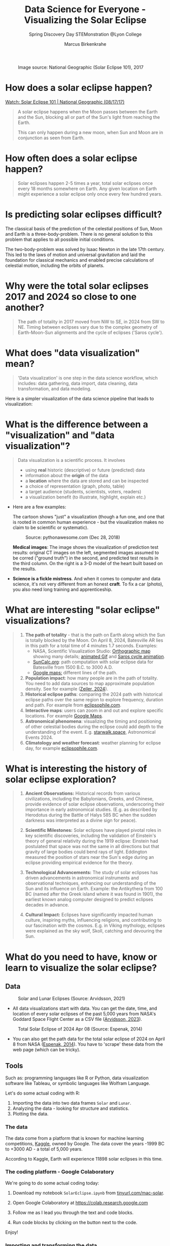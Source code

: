 #+title: Data Science for Everyone - Visualizing the Solar Eclipse
#+author: Marcus Birkenkrahe
#+subtitle: Spring Discovery Day STEMonstration @Lyon College
#+startup: overview indent hideblocks
#+OPTIONS: toc:nil num:nil ^:nil :
#+attr_html: :width 600px:
#+caption: Image source: National Geographic (Solar Eclipse 101), 2017
[[./img/totality.png]]
* How does a solar eclipse happen?
#+attr_html: :width 600px:
[[./img/solar_eclipse.png]]

[[https://youtu.be/cxrLRbkOwKs?si=_ZzwsI39I8fSdvQ4][Watch: Solar Eclipse 101 | National Geographic (08/17/17)]]

#+begin_quote
A solar eclipse happens when the Moon passes between the Earth and the
Sun, blocking all or part of the Sun's light from reaching the Earth.

This can only happen during a new moon, when Sun and Moon are in
conjunction as seen from Earth.
#+end_quote
* How often does a solar eclipse happen?
#+attr_html: :width 600px:
[[./img/national_geographic.png]]

#+begin_quote
Solar eclipses happen 2-5 times a year, total solar eclipses once
every 18 months somewhere on Earth. Any given location on Earth
might experience a solar eclipse only once every few hundred years.
#+end_quote
* Is predicting solar eclipses difficult?
#+attr_html: :width 600px: 
[[./img/three_body.jpg]]
#+begin_notes
The classical basis of the prediction of the celestial positions of
Sun, Moon and Earth is a three-body-problem. There is no general
solution to this problem that applies to all possible initial
conditions.

The two-body-problem was solved by Isaac Newton in the late 17th
century. This led to the laws of motion and universal gravitation and
laid the foundation for classical mechanics and enabled precise
calculations of celestial motion, including the orbits of planets.
#+end_notes
* Why were the total solar eclipses 2017 and 2024 so close to one another?
#+attr_html: :width 600px:
[[./img/2017_2024.png]]
#+begin_quote
The path of totality in 2017 moved from NW to SE, in 2024 from SW
to NE. Timing between eclipses vary due to the complex geometry of
Earth-Moon-Sun alignments and the cycle of eclipses ('Saros cycle').
#+end_quote
* What does "data visualization" mean?
#+attr_html: :width 600px:
[[./img/rp-overview.jpg]]
#+begin_quote
'Data visualization' is one step in the data science workflow,
which includes: data gathering, data import, data cleaning, data
transformation, and data modeling.
#+end_quote

Here is a simpler visualization of the data science pipeline that
leads to visualization:
#+attr_html: :width 600px: 
[[./img/pipeline.png]]

* What is the difference between a "visualization" and "data visualization"?
#+begin_quote
Data visualization is a scientific process. It involves
- using *real* historic (descriptive) or future (predicted) data
- information about the *origin* of the data
- a *location* where the data are stored and can be inspected
- a choice of representation (graph, photo, table)
- a target audience (students, scientists, voters, readers)
- a visualization benefit (to illustrate, highlight, explain etc.)
#+end_quote

- Here are a few examples:  
  #+attr_html: :width 600px:
  [[./img/xkcd_devices.png]]

  The cartoon shows "just" a visualization (though a fun one, and one
  that is rooted in common human experience - but the visualization
  makes no claim to be scientific or systematic).

  #+attr_html: :width 600px:
  #+caption: Source: pythonawesome.com (Dec 28, 2018)
  [[./img/segmentation.png]]

  *Medical images*: The image shows the visualization of prediction test
  results: original CT images on the left, segmented images assumed to
  be corred ("ground truth") in the second, and predicted test results
  in the third column. On the right is a 3-D model of the heart built
  based on the results.

- *Science is a fickle mistress*. And when it comes to computer and data
  science, it's not very different from an honest *craft*. To fix a car
  (photo), you also need long training and apprenticeship.
  #+attr_html: :width 600px:
  [[./img/science.png]]

* What are interesting "solar eclipse" visualizations?
#+attr_html: :width 600px:
[[./img/batesville.png]]
#+begin_quote
1. *The path of totality* - that is the path on Earth along which the
   Sun is totally blocked by the Moon. On April 8, 2024, Batesville
   AR lies in this path for a total time of 4 minutes 1.7
   seconds. Examples:
   - NASA, Scientific Visualization Studio: [[https://eclipse.gsfc.nasa.gov/SEplot/SEplot2001/SE2024Apr08T.GIF][Orthographic map]] showing
     many details; [[https://eclipse.gsfc.nasa.gov/SEanimate/SEanimate2001/SE2024Apr08T.GIF][animated Gif]] and [[https://en.wikipedia.org/wiki/Saros_(astronomy)#/media/File:Saros15122015.gif][Saros cycle animation]].
   - [[https://www.suncalc.org/#/35.7719,-91.6427,8/2024.02.23/20:50/1/3][SunCalc.org]]: path computation with solar eclipse data for
     Batesville from 1500 B.C. to 3000 A.D.
   - [[https://www.google.com/maps/d/viewer?mid=1Hnwl6iLY8XveFnBixXx9IkY8mys&hl=en_US&ll=35.69816899247008%2C-92.05700536845772&z=8][Google maps:]] different lines of the path.
2. *Population impact*: how many people are in the path of
   totality. You need to add data sources to map approximate
   population density. See for example ([[https://www.astronomy.com/observing/astronomys-atlas-maps-totality/][Zeiler, 2024]]).
3. *Historical eclipse paths*: comparing the 2024 path with
   historical eclipse paths over the same region to explore
   frequency, duration and path. For example from [[https://eclipsophile.com/ghosts/][eclipsophile.com]].
4. *Interactive maps*: users can zoom in and out and explore specific
   locations. For example [[https://www.google.com/maps/d/viewer?mid=1Hnwl6iLY8XveFnBixXx9IkY8mys&hl=en_US&ll=35.69816899247008%2C-92.05700536845772&z=8][Google Maps]].
5. *Astronomical phenomena*: visualizing the timing and positioning
   of other celestial bodies during the eclipse could add depth to
   the understanding of the event. E.g. [[https://starwalk.space/en/news/astronomy-calendar-2024][starwalk.space]],
   Astronomical Events 2024.
6. *Climatology and weather forecast*: weather planning for eclipse
   day, for example [[https://eclipsophile.com/][eclipsophile.com]].
#+end_quote
* What is interesting the history of solar eclipse exploration?
#+attr_html: :width 600px:
[[./img/antikythera.jpg]]
#+begin_quote
1. *Ancient Observations:* Historical records from various
   civilizations, including the Babylonians, Greeks, and Chinese,
   provide evidence of solar eclipse observations, underscoring
   their importance in early astronomical studies. (E.g. as
   described by Herodotus during the Battle of Halys 585 BC when
   the sudden darkness was interpreted as a divine sign for peace).

2. *Scientific Milestones:* Solar eclipses have played pivotal roles
   in key scientific discoveries, including the validation of
   Einstein's theory of general relativity during the 1919 eclipse:
   Einstein had postulated that space was not the same in all
   directions but that gravity of large bodies could bend rays of
   light. Eddington measured the position of stars near the Sun's
   edge during an eclipse providing empirical evidence for the
   theory.

3. *Technological Advancements:* The study of solar eclipses has
   driven advancements in astronomical instruments and
   observational techniques, enhancing our understanding of the Sun
   and its influence on Earth. Example: the Antikythera from 100 BC
   (named after the Greek island where it was found in 1901), the
   earliest known analog computer designed to predict eclipses
   decades in advance.

4. *Cultural Impact:* Eclipses have significantly impacted human
   culture, inspiring myths, influencing religions, and
   contributing to our fascination with the cosmos. E.g. in Viking
   mythology, eclipses were explained as the sky wolf, Skoll,
   catching and devouring the Sun.
#+end_quote
* What do you need to have, know or learn to visualize the solar eclipse?
** Data
#+attr_html: :width 600px:
#+caption: Solar and Lunar Eclipses (Source: Arvidsson, 2021)
[[./img/data.png]]

- All data visualizations start with data. You can get the date,
  time, and location of every solar eclipses of the past 5,000
  years from NASA's Goddard Space Flight Center as a CSV file
  ([[https://www.kaggle.com/datasets/nasa/solar-eclipses/data][Arvidsson, 2023]]).

#+attr_html: :width 600px:
#+caption: Total Solar Eclipse of 2024 Apr 08 (Source: Espenak, 2014)
[[./img/webscraping.png]]

- You can also get the path data for the total solar eclipse of
  2024 on April 8 from NASA ([[https://eclipse.gsfc.nasa.gov/SEpath/SEpath2001/SE2024Apr08Tpath.html][Espenak, 2014]]). You have to
  'scrape' these data from the web page (which can be tricky).

** Tools

Such as: programming languages like R or Python, data visualization
software like Tableau, or symbolic languages like Wolfram Language.

Let's do some actual coding with R:
1) Importing the data into two data frames ~Solar~ and ~Lunar~.
2) Analyzing the data - looking for structure and statistics.
3) Plotting the data.

*** The data

The data come from a platform that is known for machine learning
competitions, [[https://www.kaggle.com/datasets/nasa/solar-eclipses/data][Kaggle]], owned by Google. The data cover the years -1999
BC to +3000 AD - a total of 5,000 years.

According to Kaggle, Earth will experience 11898 solar eclipses in
this time.

*** The coding platform - Google Colaboratory

We're going to do some actual coding today:

1) Download my notebook ~SolarEclipse.ipynb~ from [[https://colab.research.google.com/drive/1fkYfjVZxJKnrU-Bk08VC95ka24J3MRVB?usp=sharing][tinyurl.com/mac-solar]].

2) Open Google Colaboratory at https://colab.research.google.com

3) Follow me as I lead you through the text and code blocks.

4) Run code blocks by clicking on the button next to the code.

Enjoy!
   

*** Importing and transforming the data

After importing, we change some column names to ease analysis:
#+begin_src R :session *R* :results output :exports both :noweb yes
  ## Store downloaded CSV data in dataframes
  solar <- read.csv("data/solar.csv", header = TRUE,stringsAsFactor=TRUE)
  lunar <- read.csv("data/lunar.csv", header = TRUE,stringsAsFactor=TRUE)

  ## correct header names for better display
  selection <- c(2,3,7,12,13,16)
  names(lunar)[selection] <- c('date','time','type','lat','lon','tot')
  head(lunar,n=20)[selection]
#+end_src

#+RESULTS:
#+begin_example
                date     time type lat  lon  tot
1      -1999 June 26 14:13:28    N 24S  22W    -
2  -1999 November 21 20:23:49    N 15N  98W    -
3       -1998 May 17 05:47:36    P 13S  89E    -
4  -1998 November 11 05:15:58    P 12N 113E    -
5        -1997 May 6 18:57:01   T+ 11S  92W 98.2
6   -1997 October 31 06:54:09   T+  9N  88E 90.6
7     -1996 April 25 11:57:19    P  7S  13E    -
8   -1996 October 19 06:00:26    P  5N 101E    -
9     -1995 March 16 18:59:06    N 10N  87W    -
10    -1995 April 15 04:12:15    N  4S 130E    -
11 -1995 September 8 21:00:34    N 13S 121W    -
12   -1995 October 8 10:05:04    N  1N  40E    -
13     -1994 March 6 02:07:38    P 13N 166E    -
14   -1994 August 29 11:25:40    P 16S  23E    -
15 -1993 February 23 02:59:48   T- 16N 153E 87.7
16   -1993 August 19 03:45:11   T+ 19S 137E 93.2
17 -1992 February 12 04:09:50    P 18N 135E    -
18    -1992 August 7 17:18:34    P 20S  67W    -
19   -1991 January 2 00:22:41    N 25N 171W    -
20     -1991 June 28 09:30:53    N 24S  48E    -
#+end_example

*** Analyzing the data - structure and statistics

- Getting a structural overview of the dataframe:
  #+begin_src R :session *R* :results output :exports both :noweb yes
    str(lunar)
  #+end_src

  #+RESULTS:
  #+begin_example
  'data.frame':	12064 obs. of  16 variables:
   $ Catalog.Number                : int  1 2 3 4 5 6 7 8 9 10 ...
   $ date                          : Factor w/ 12064 levels "-1 January 20",..: 2697 2698 2695 2696 2693 2694 2691 2692 2688 2687 ...
   $ time                          : Factor w/ 11198 levels "00:00:02","00:00:10",..: 6605 9558 2663 2439 8824 3191 5601 2759 8839 1965 ...
   $ Delta.T..s.                   : int  46437 46427 46416 46404 46392 46380 46368 46357 46347 46345 ...
   $ Lunation.Number               : int  -49456 -49451 -49445 -49439 -49433 -49427 -49421 -49415 -49410 -49409 ...
   $ Saros.Number                  : int  17 -16 -11 -6 -1 4 9 14 -19 19 ...
   $ type                          : Factor w/ 8 levels "N","Nb","Ne",..: 1 1 5 5 8 8 5 5 1 1 ...
   $ Quincena.Solar.Eclipse        : Factor w/ 11 levels "-a","-h","-p",..: 10 1 4 1 8 8 5 10 1 5 ...
   $ Gamma                         : num  -1.098 -1.115 0.899 -0.464 0.1 ...
   $ Penumbral.Magnitude           : num  0.879 0.814 1.21 2.038 2.651 ...
   $ Umbral.Magnitude              : num  -0.192 -0.192 0.207 0.974 1.696 ...
   $ lat                           : Factor w/ 52 levels "0N","0S","10N",..: 34 13 10 7 6 51 48 43 3 42 ...
   $ lon                           : Factor w/ 362 levels "0E","0W","100E",..: 192 358 337 31 346 335 89 5 334 69 ...
   $ Penumbral.Eclipse.Duration..m.: num  269 233 282 343 323 ...
   $ Partial.Eclipse.Duration..m.  : Factor w/ 1808 levels "-","10.6","100.1",..: 1 1 24 984 1112 1265 627 3 1 1 ...
   $ tot                           : Factor w/ 809 levels "-","1.7","100",..: 1 1 1 1 792 716 1 1 1 1 ...
  #+end_example

- Getting a statistical overview of relevant features:
  #+begin_src R :session *R* :results output :exports both :noweb yes
    summary(lunar)
  #+end_src

  #+RESULTS:
  #+begin_example
   Catalog.Number               date             time        Delta.T..s.    Lunation.Number 
   Min.   :    1   -1 January 20  :    1   01:05:56:    3   Min.   :   -6   Min.   :-49456  
   1st Qu.: 3017   -1 July 17     :    1   01:42:04:    3   1st Qu.:  962   1st Qu.:-33923  
   Median : 6032   -10 December 20:    1   02:03:46:    3   Median : 5597   Median :-18446  
   Mean   : 6032   -10 January 29 :    1   05:12:17:    3   Mean   :12116   Mean   :-18531  
   3rd Qu.: 9048   -10 July 26    :    1   06:18:50:    3   3rd Qu.:20902   3rd Qu.: -3068  
   Max.   :12064   -100 June 1    :    1   06:34:23:    3   Max.   :46437   Max.   : 12378  
                   (Other)        :12058   (Other) :12046                                   
    Saros.Number         type      Quincena.Solar.Eclipse     Gamma         
   Min.   :-20.00   P      :4207   a-     :2477           Min.   :-1.58270  
   1st Qu.: 40.00   N      :4020   -a     :2471           1st Qu.:-0.78882  
   Median : 80.00   T      :1405   t-     :1788           Median : 0.00175  
   Mean   : 80.51   T+     :1042   -t     :1787           Mean   : 0.00249  
   3rd Qu.:121.00   T-     :1032   pp     :1347           3rd Qu.: 0.79173  
   Max.   :183.00   Nx     : 141   p-     : 749           Max.   : 1.57910  
                    (Other): 217   (Other):1445                             
   Penumbral.Magnitude Umbral.Magnitude       lat            lon       
   Min.   :0.0004      Min.   :-1.0958   23S    : 544   87E    :   53  
   1st Qu.:0.6844      1st Qu.:-0.3340   22S    : 533   64E    :   50  
   Median :1.4175      Median : 0.4004   23N    : 514   64W    :   49  
   Mean   :1.4187      Mean   : 0.4002   22N    : 511   129W   :   48  
   3rd Qu.:2.1369      3rd Qu.: 1.1179   24S    : 394   99W    :   48  
   Max.   :2.9089      Max.   : 1.8821   21S    : 378   107W   :   46  
                                         (Other):9190   (Other):11770  
   Penumbral.Eclipse.Duration..m. Partial.Eclipse.Duration..m.      tot      
   Min.   :  5.2                  -      :4378                 -      :8585  
   1st Qu.:223.1                  211.6  :  24                 98.6   :  28  
   Median :295.0                  213.2  :  24                 98.8   :  23  
   Mean   :270.0                  210.5  :  21                 96     :  22  
   3rd Qu.:327.8                  210.9  :  21                 98.1   :  22  
   Max.   :379.5                  211.2  :  21                 98.4   :  21  
                                  (Other):7575                 (Other):3363
  #+end_example

- How many total solar eclipses were recorded in ~lunar.csv~, what was
  the longest and what was the shortest total solar eclipse? What is
  the first and the last recorded one?
  #+begin_src R :session *R* :results output :exports both :noweb yes
    ## Filter for total solar eclipses, converting factors to characters as necessary
    total_eclipses <- subset(lunar, grepl("T\\+?\\-?", as.character(type)))

    ## Count the total number of total solar eclipses
    total_count <- nrow(total_eclipses)

    ## Convert duration to numeric while handling potential NA values
    ## Assuming 'tot' was imported as a factor because of stringsAsFactors=TRUE
    total_eclipses$tot <- as.numeric(as.character(total_eclipses$tot))

    ## Find the longest and shortest total solar eclipse durations
    longest_eclipse_duration <- max(total_eclipses$tot, na.rm = TRUE)
    shortest_eclipse_duration <- min(total_eclipses$tot, na.rm = TRUE)

    ## Sort the total eclipses by date, converting factors to characters if necessary
    total_eclipses_sorted <- total_eclipses[order(as.character(total_eclipses$date)), ]

    ## Get the first and last recorded total solar eclipses
    first_recorded_eclipse <- total_eclipses_sorted[1, ]
    last_recorded_eclipse <- total_eclipses_sorted[nrow(total_eclipses_sorted), ]

    ## Print the results
    cat("Total Solar Eclipses:", total_count, "\n")
    cat("Longest Eclipse Duration (minutes):", longest_eclipse_duration, "\n")
    cat("Shortest Eclipse Duration (minutes):", shortest_eclipse_duration, "\n")
  #+end_src

  #+RESULTS:
  : Total Solar Eclipses: 3479
  : Longest Eclipse Duration (minutes): 106.6
  : Shortest Eclipse Duration (minutes): 1.7

- Is the 2024, April 8 total solar eclipse contained in this dataset?
  #+begin_src R :session *R* :results output :exports both :noweb yes
    ## Find the 2024 April 8 eclipse
    april_8_2024_eclipse <- subset(lunar, as.character(date) == "2024-04-08")

    ## Check if the eclipse is in the data
    if(nrow(april_8_2024_eclipse) > 0) {
      cat("Data for the 2024 April 8 eclipse:\n")
      print(april_8_2024_eclipse)
    } else {
      cat("The 2024 April 8 eclipse is not in the dataset.\n")
    }
  #+end_src

  #+RESULTS:
  : The 2024 April 8 eclipse is not in the dataset.

- This could be because we were looking at the lunar and not at the
  solar eclipse dataset, or because we got the date format wrong (this
  is the case: the dataframe date format is not "YYYY-MM-DD").

- We're out of time for now, but there's still work to be done before
  we can begin to think about plotting for a presentation!
  
*** Plotting the data

An interesting plot would be to see if total solar eclipses happen
more often in the Northern or in the Southern hemisphere.

Here  is a plot from NASA. This is easy to do in R or Python as well.
#+attr_html: :width 600px:
[[./img/northern.png]]

Another interesting plot is a time series showing the frequency of
total solar eclipses in the course of 5,000 years.
#+attr_html: :width 600px:
[[./img/solar_eclipse_time_series.png]]

** Relevance
#+attr_html: :width 600px:
#+caption: Fraunhofer lines (Credit: eventbrite.com)
[[./img/fraunhofer.jpg]]
#+begin_quote
Understanding of what you want to show and whom to show it to: a clear
objective and a specific audience.
#+end_quote

- Data never exist out of context. To invest time into gathering,
  importing, transforming, analysing and visualizing data, we must
  first convince ourselves of the relevance of our research question.

- There is no "data science for its own sake", though there can be
  surprise discoveries in the data (i.e. answers to questions not
  asked, patterns not suspected before, etc.).

- An example is the observation of helium in the Sun's atmosphere
  during the solar eclipse of August 18, 1868. Astronomers observed a
  yellow spectral line in the light from the Sun's chromosphere during
  the eclipse. This observation could not be explained by any known
  chemical elements at that time. Turns out it was "helium" (after the
  Greek god of the Sun, Helios), which was only found on Earth 27
  years after its initial discovery in the solar spectrum.

- The image shows Fraunhofer lines - dark absorption lines that
  correspond to different chemical elements.

* What can you study at Lyon to learn more about this?
#+attr_html: :width 600px:
[[./img/lyon.png]]
#+begin_quote
- At Lyon, you can learn all about data in courses on:
  1) Introductory and advanced data science with R and Python
  2) Data visualization (to visualize data in maps or graphs)
  3) Machine learning (to predict events from data)
  4) Databases (to store large amounts of data)
  5) Algorithms (to search through large data sets)
  6) Geographical Information Systems (GIS)
  7) Data modeling (to derive statistical insights from data)
#+end_quote

* References

 Combining Faster R-CNN and U-net for efficient whole heart
 segmentation: [[https://pythonawesome.com/combining-faster-r-cnn-and-u-net-for-efficient-whole-heart-segmentation/][pythonawesome.com]].

 Solar and Lunar Eclipses: [[https://www.kaggle.com/datasets/nasa/solar-eclipses/data][kaggle.com]].
